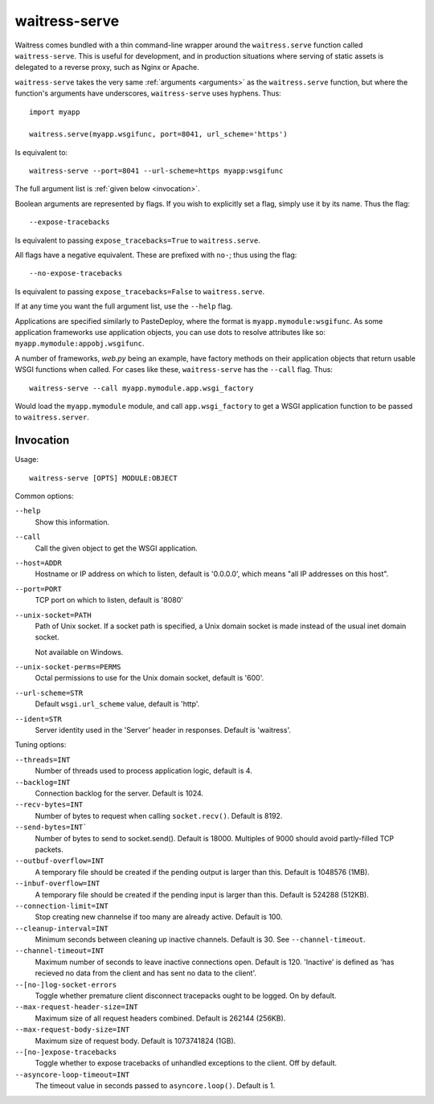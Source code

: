 .. _runner:

waitress-serve
--------------

Waitress comes bundled with a thin command-line wrapper around the
``waitress.serve`` function called ``waitress-serve``. This is useful for
development, and in production situations where serving of static assets is
delegated to a reverse proxy, such as Nginx or Apache.

``waitress-serve`` takes the very same :ref:`arguments <arguments>` as the
``waitress.serve`` function, but where the function's arguments have
underscores, ``waitress-serve`` uses hyphens. Thus::

    import myapp

    waitress.serve(myapp.wsgifunc, port=8041, url_scheme='https')

Is equivalent to::

    waitress-serve --port=8041 --url-scheme=https myapp:wsgifunc

The full argument list is :ref:`given below <invocation>`.

Boolean arguments are represented by flags. If you wish to explicitly set a
flag, simply use it by its name. Thus the flag::

    --expose-tracebacks

Is equivalent to passing ``expose_tracebacks=True`` to ``waitress.serve``.

All flags have a negative equivalent. These are prefixed with ``no-``; thus
using the flag::

    --no-expose-tracebacks

Is equivalent to passing ``expose_tracebacks=False`` to ``waitress.serve``.

If at any time you want the full argument list, use the ``--help`` flag.

Applications are specified similarly to PasteDeploy, where the format is
``myapp.mymodule:wsgifunc``. As some application frameworks use application
objects, you can use dots to resolve attributes like so:
``myapp.mymodule:appobj.wsgifunc``.

A number of frameworks, *web.py* being an example, have factory methods on
their application objects that return usable WSGI functions when called. For
cases like these, ``waitress-serve`` has the ``--call`` flag. Thus::

    waitress-serve --call myapp.mymodule.app.wsgi_factory

Would load the ``myapp.mymodule`` module, and call ``app.wsgi_factory`` to get
a WSGI application function to be passed to ``waitress.server``.

.. _invocation:

Invocation
~~~~~~~~~~

Usage::

    waitress-serve [OPTS] MODULE:OBJECT

Common options:

``--help``
    Show this information.

``--call``
    Call the given object to get the WSGI application.

``--host=ADDR``
    Hostname or IP address on which to listen, default is '0.0.0.0',
    which means "all IP addresses on this host".

``--port=PORT``
    TCP port on which to listen, default is '8080'

``--unix-socket=PATH``
    Path of Unix socket. If a socket path is specified, a Unix domain
    socket is made instead of the usual inet domain socket.

    Not available on Windows.

``--unix-socket-perms=PERMS``
    Octal permissions to use for the Unix domain socket, default is
    '600'.

``--url-scheme=STR``
    Default ``wsgi.url_scheme`` value, default is 'http'.

``--ident=STR``
    Server identity used in the 'Server' header in responses. Default
    is 'waitress'.

Tuning options:

``--threads=INT``
    Number of threads used to process application logic, default is 4.

``--backlog=INT``
    Connection backlog for the server. Default is 1024.

``--recv-bytes=INT``
    Number of bytes to request when calling ``socket.recv()``. Default is
    8192.

``--send-bytes=INT```
    Number of bytes to send to socket.send(). Default is 18000.
    Multiples of 9000 should avoid partly-filled TCP packets.

``--outbuf-overflow=INT``
    A temporary file should be created if the pending output is larger than
    this. Default is 1048576 (1MB).

``--inbuf-overflow=INT``
    A temporary file should be created if the pending input is larger than
    this. Default is 524288 (512KB).

``--connection-limit=INT``
    Stop creating new channelse if too many are already active.  Default is
    100.

``--cleanup-interval=INT``
    Minimum seconds between cleaning up inactive channels. Default is 30. See
    ``--channel-timeout``.

``--channel-timeout=INT``
    Maximum number of seconds to leave inactive connections open.  Default is
    120. 'Inactive' is defined as 'has recieved no data from the client and has
    sent no data to the client'.

``--[no-]log-socket-errors``
    Toggle whether premature client disconnect tracepacks ought to be logged.
    On by default.

``--max-request-header-size=INT``
    Maximum size of all request headers combined. Default is 262144 (256KB).

``--max-request-body-size=INT``
    Maximum size of request body. Default is 1073741824 (1GB).

``--[no-]expose-tracebacks``
    Toggle whether to expose tracebacks of unhandled exceptions to the client.
    Off by default.

``--asyncore-loop-timeout=INT``
    The timeout value in seconds passed to ``asyncore.loop()``. Default is 1.
